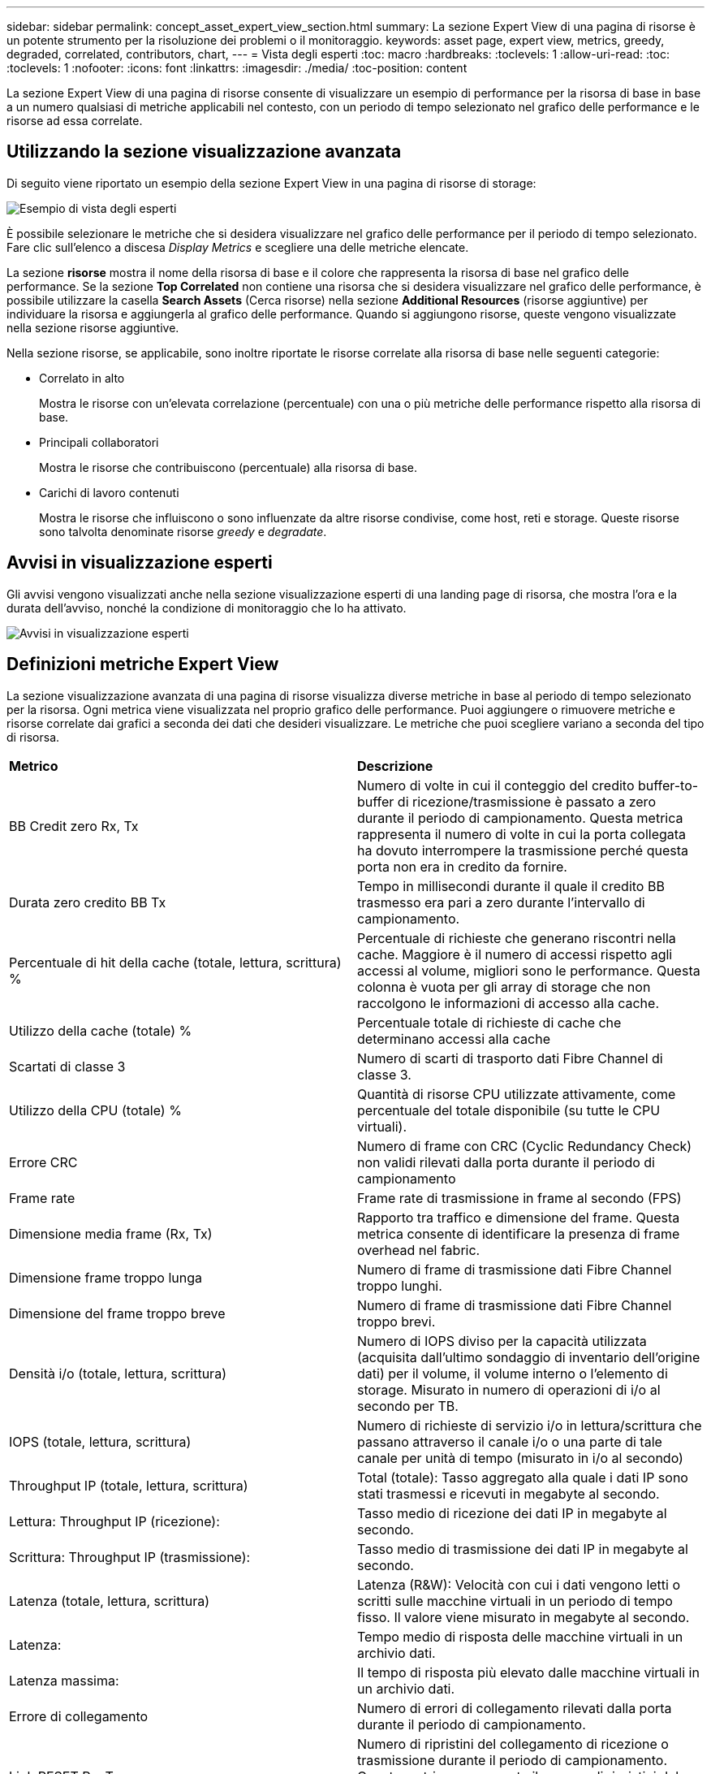 ---
sidebar: sidebar 
permalink: concept_asset_expert_view_section.html 
summary: La sezione Expert View di una pagina di risorse è un potente strumento per la risoluzione dei problemi o il monitoraggio. 
keywords: asset page, expert view, metrics, greedy, degraded, correlated, contributors, chart, 
---
= Vista degli esperti
:toc: macro
:hardbreaks:
:toclevels: 1
:allow-uri-read: 
:toc: 
:toclevels: 1
:nofooter: 
:icons: font
:linkattrs: 
:imagesdir: ./media/
:toc-position: content


[role="lead"]
La sezione Expert View di una pagina di risorse consente di visualizzare un esempio di performance per la risorsa di base in base a un numero qualsiasi di metriche applicabili nel contesto, con un periodo di tempo selezionato nel grafico delle performance e le risorse ad essa correlate.



== Utilizzando la sezione visualizzazione avanzata

Di seguito viene riportato un esempio della sezione Expert View in una pagina di risorse di storage:

image:Expert_View_2021.png["Esempio di vista degli esperti"]

È possibile selezionare le metriche che si desidera visualizzare nel grafico delle performance per il periodo di tempo selezionato. Fare clic sull'elenco a discesa _Display Metrics_ e scegliere una delle metriche elencate.

La sezione *risorse* mostra il nome della risorsa di base e il colore che rappresenta la risorsa di base nel grafico delle performance. Se la sezione *Top Correlated* non contiene una risorsa che si desidera visualizzare nel grafico delle performance, è possibile utilizzare la casella *Search Assets* (Cerca risorse) nella sezione *Additional Resources* (risorse aggiuntive) per individuare la risorsa e aggiungerla al grafico delle performance. Quando si aggiungono risorse, queste vengono visualizzate nella sezione risorse aggiuntive.

Nella sezione risorse, se applicabile, sono inoltre riportate le risorse correlate alla risorsa di base nelle seguenti categorie:

* Correlato in alto
+
Mostra le risorse con un'elevata correlazione (percentuale) con una o più metriche delle performance rispetto alla risorsa di base.

* Principali collaboratori
+
Mostra le risorse che contribuiscono (percentuale) alla risorsa di base.

* Carichi di lavoro contenuti
+
Mostra le risorse che influiscono o sono influenzate da altre risorse condivise, come host, reti e storage. Queste risorse sono talvolta denominate risorse _greedy_ e _degradate_.





== Avvisi in visualizzazione esperti

Gli avvisi vengono visualizzati anche nella sezione visualizzazione esperti di una landing page di risorsa, che mostra l'ora e la durata dell'avviso, nonché la condizione di monitoraggio che lo ha attivato.

image:Alerts_In_Expert_View.png["Avvisi in visualizzazione esperti"]



== Definizioni metriche Expert View

La sezione visualizzazione avanzata di una pagina di risorse visualizza diverse metriche in base al periodo di tempo selezionato per la risorsa. Ogni metrica viene visualizzata nel proprio grafico delle performance. Puoi aggiungere o rimuovere metriche e risorse correlate dai grafici a seconda dei dati che desideri visualizzare. Le metriche che puoi scegliere variano a seconda del tipo di risorsa.

|===


| *Metrico* | *Descrizione* 


| BB Credit zero Rx, Tx | Numero di volte in cui il conteggio del credito buffer-to-buffer di ricezione/trasmissione è passato a zero durante il periodo di campionamento. Questa metrica rappresenta il numero di volte in cui la porta collegata ha dovuto interrompere la trasmissione perché questa porta non era in credito da fornire. 


| Durata zero credito BB Tx | Tempo in millisecondi durante il quale il credito BB trasmesso era pari a zero durante l'intervallo di campionamento. 


| Percentuale di hit della cache (totale, lettura, scrittura) % | Percentuale di richieste che generano riscontri nella cache. Maggiore è il numero di accessi rispetto agli accessi al volume, migliori sono le performance. Questa colonna è vuota per gli array di storage che non raccolgono le informazioni di accesso alla cache. 


| Utilizzo della cache (totale) % | Percentuale totale di richieste di cache che determinano accessi alla cache 


| Scartati di classe 3 | Numero di scarti di trasporto dati Fibre Channel di classe 3. 


| Utilizzo della CPU (totale) % | Quantità di risorse CPU utilizzate attivamente, come percentuale del totale disponibile (su tutte le CPU virtuali). 


| Errore CRC | Numero di frame con CRC (Cyclic Redundancy Check) non validi rilevati dalla porta durante il periodo di campionamento 


| Frame rate | Frame rate di trasmissione in frame al secondo (FPS) 


| Dimensione media frame (Rx, Tx) | Rapporto tra traffico e dimensione del frame. Questa metrica consente di identificare la presenza di frame overhead nel fabric. 


| Dimensione frame troppo lunga | Numero di frame di trasmissione dati Fibre Channel troppo lunghi. 


| Dimensione del frame troppo breve | Numero di frame di trasmissione dati Fibre Channel troppo brevi. 


| Densità i/o (totale, lettura, scrittura) | Numero di IOPS diviso per la capacità utilizzata (acquisita dall'ultimo sondaggio di inventario dell'origine dati) per il volume, il volume interno o l'elemento di storage. Misurato in numero di operazioni di i/o al secondo per TB. 


| IOPS (totale, lettura, scrittura) | Numero di richieste di servizio i/o in lettura/scrittura che passano attraverso il canale i/o o una parte di tale canale per unità di tempo (misurato in i/o al secondo) 


| Throughput IP (totale, lettura, scrittura) | Total (totale): Tasso aggregato alla quale i dati IP sono stati trasmessi e ricevuti in megabyte al secondo. 


| Lettura: Throughput IP (ricezione): | Tasso medio di ricezione dei dati IP in megabyte al secondo. 


| Scrittura: Throughput IP (trasmissione): | Tasso medio di trasmissione dei dati IP in megabyte al secondo. 


| Latenza (totale, lettura, scrittura) | Latenza (R&W): Velocità con cui i dati vengono letti o scritti sulle macchine virtuali in un periodo di tempo fisso. Il valore viene misurato in megabyte al secondo. 


| Latenza: | Tempo medio di risposta delle macchine virtuali in un archivio dati. 


| Latenza massima: | Il tempo di risposta più elevato dalle macchine virtuali in un archivio dati. 


| Errore di collegamento | Numero di errori di collegamento rilevati dalla porta durante il periodo di campionamento. 


| Link RESET Rx, Tx | Numero di ripristini del collegamento di ricezione o trasmissione durante il periodo di campionamento. Questa metrica rappresenta il numero di ripristini del collegamento emessi dalla porta collegata a questa porta. 


| Utilizzo della memoria (totale) % | Soglia per la memoria utilizzata dall'host. 


| % Parziale R/W (totale) | Numero totale di volte in cui un'operazione di lettura/scrittura attraversa un limite di stripe su qualsiasi modulo di disco in un LUN RAID 5, RAID 1/0 o RAID 0 generalmente, gli attraversamenti di stripe non sono vantaggiosi, perché ciascuno richiede un i/O. aggiuntivo Una percentuale bassa indica una dimensione efficiente degli elementi di stripe e indica un allineamento non corretto di un volume (o di un LUN NetApp). Per CLARiiON, questo valore è il numero di passaggi di stripe diviso per il numero totale di IOPS. 


| Errori di porta | Report degli errori di porta nel periodo di campionamento/intervallo di tempo specificato. 


| Conteggio delle perdite di segnale | Numero di errori di perdita del segnale. Se si verifica un errore di perdita del segnale, non è presente alcun collegamento elettrico e si è verificato un problema fisico. 


| Tasso di swap (tasso totale, tasso in entrata, tasso in uscita) | Velocità con cui la memoria viene scambiata in entrata, in uscita o entrambe le cose da disco a memoria attiva durante il periodo di campionamento. Questo contatore si applica alle macchine virtuali. 


| Numero di perdite di sincronizzazione | Numero di errori di perdita della sincronizzazione. Se si verifica un errore di perdita della sincronizzazione, l'hardware non può rilevare il traffico o bloccarsi su di esso. Tutte le apparecchiature potrebbero non utilizzare la stessa velocità di trasmissione dati oppure le ottiche o le connessioni fisiche potrebbero essere di scarsa qualità. La porta deve risincronizzarsi dopo ogni errore, con un impatto sulle prestazioni del sistema. Misurato in KB/sec. 


| Throughput (totale, lettura, scrittura) | Velocità con cui i dati vengono trasmessi, ricevuti o entrambi in un periodo di tempo fisso in risposta alle richieste di servizio i/o (misurata in MB al secondo). 


| Timeout Discard frames - Tx | Numero di frame di trasmissione scartati a causa del timeout. 


| Velocità di traffico (totale, lettura, scrittura) | Traffico trasmesso, ricevuto o entrambi ricevuti durante il periodo di campionamento, in megibyte al secondo. 


| Utilizzo del traffico (totale, lettura, scrittura) | Rapporto tra traffico ricevuto/trasmesso/totale e capacità di ricezione/trasmissione/totale, durante il periodo di campionamento. 


| Utilizzo (totale, lettura, scrittura) % | Percentuale della larghezza di banda disponibile utilizzata per la trasmissione (Tx) e la ricezione (Rx). 


| Scrittura in sospeso (totale) | Numero di richieste di servizio i/o in scrittura in sospeso. 
|===


== Utilizzando la sezione visualizzazione avanzata

La sezione visualizzazione avanzata consente di visualizzare i grafici delle performance di una risorsa in base a un numero qualsiasi di metriche applicabili in un determinato periodo di tempo e di aggiungere risorse correlate per confrontare e confrontare le performance delle risorse e delle risorse correlate in diversi periodi di tempo.

.Fasi
. Individuare una pagina di risorse effettuando una delle seguenti operazioni:
+
** Cercare e selezionare una risorsa specifica.
** Selezionare una risorsa da un widget della dashboard.
** Cercare un insieme di risorse e selezionarne uno dall'elenco dei risultati.
+
Viene visualizzata la pagina delle risorse. Per impostazione predefinita, il grafico delle performance mostra due metriche per il periodo di tempo selezionato per la pagina delle risorse. Ad esempio, per uno storage, il grafico delle performance mostra la latenza e gli IOPS totali per impostazione predefinita. La sezione risorse visualizza il nome della risorsa e una sezione risorse aggiuntive, che consente di cercare le risorse. A seconda della risorsa, è possibile visualizzare le risorse anche nelle sezioni Top Correlated, Top Contributor, Greedy e Degraded. Se non sono presenti risorse pertinenti a queste sezioni, non vengono visualizzate.



. È possibile aggiungere un grafico delle performance per una metrica facendo clic su *Display Metrics* (Visualizza metriche) e selezionando le metriche che si desidera visualizzare.
+
Viene visualizzato un grafico separato per ciascuna metrica selezionata. Il grafico visualizza i dati relativi al periodo di tempo selezionato. È possibile modificare il periodo di tempo facendo clic su un altro periodo di tempo nell'angolo in alto a destra della pagina delle risorse o ingrandendo qualsiasi grafico.

+
Fare clic su *Display Metrics* (Visualizza metriche) per deselezionare un grafico. Il grafico delle performance per la metrica viene rimosso da Expert View.

. È possibile posizionare il cursore sul grafico e modificare i dati metrici visualizzati per tale grafico facendo clic su una delle seguenti opzioni, a seconda della risorsa:
+
** Lettura, scrittura o totale
** TX, Rx o Total (totale)
+
Total (totale) è l'impostazione predefinita.

+
È possibile trascinare il cursore sui punti dati nel grafico per vedere come cambia il valore della metrica nel periodo di tempo selezionato.



. Nella sezione risorse, è possibile aggiungere qualsiasi risorsa correlata ai grafici delle performance:
+
** È possibile selezionare una risorsa correlata nelle sezioni *Top Correlated*, *Top Contributors*, *greedy* e *Degraded* per aggiungere i dati da tale risorsa al grafico delle performance per ciascuna metrica selezionata.
+
Dopo aver selezionato la risorsa, viene visualizzato un blocco di colori accanto alla risorsa per indicare il colore dei punti dati nel grafico.



. Fare clic su *Hide Resources* (Nascondi risorse) per nascondere il riquadro delle risorse aggiuntive. Fare clic su *risorse* per visualizzare il riquadro.
+
** Per qualsiasi risorsa visualizzata, è possibile fare clic sul nome della risorsa per visualizzarne la pagina oppure fare clic sulla percentuale in cui la risorsa è correlata o contribuisce alla risorsa di base per visualizzare ulteriori informazioni sulla relazione della risorsa con la risorsa di base.
+
Ad esempio, facendo clic sulla percentuale collegata accanto a una risorsa correlata in alto viene visualizzato un messaggio informativo che confronta il tipo di correlazione della risorsa con la risorsa di base.

** Se la sezione Top Correlated non contiene una risorsa che si desidera visualizzare in un grafico delle performance a scopo di confronto, è possibile utilizzare la casella Search Assets (Cerca risorse) nella sezione Additional Resources (risorse aggiuntive) per individuare altre risorse.




Una volta selezionata, la risorsa viene visualizzata nella sezione delle risorse aggiuntive. Se non si desidera più visualizzare informazioni sulla risorsa, fare clic su image:TrashCanIcon.png["Eliminare"].
